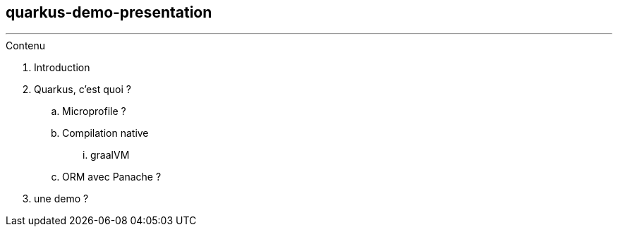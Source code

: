 ## quarkus-demo-presentation


---
.Contenu
. Introduction
. Quarkus, c'est quoi ?
.. Microprofile ? 
.. Compilation native
... graalVM
.. ORM avec Panache ?
. une demo ?
